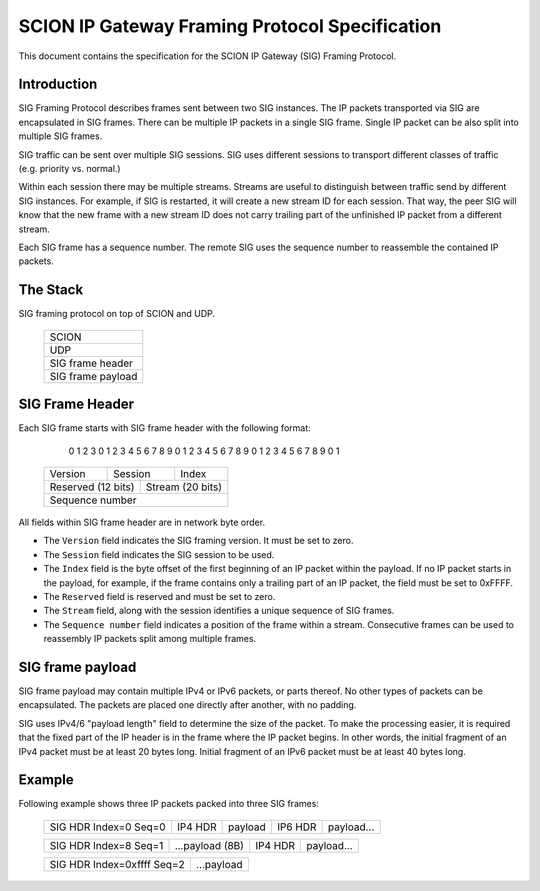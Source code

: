 ***********************************************
SCION IP Gateway Framing Protocol Specification
***********************************************

.. |br| raw:: html

  <br/>

This document contains the specification for the SCION IP Gateway (SIG)
Framing Protocol.

Introduction
============

SIG Framing Protocol describes frames sent between two SIG instances.
The IP packets transported via SIG are encapsulated in SIG frames.
There can be multiple IP packets in a single SIG frame.
Single IP packet can be also split into multiple SIG frames.

SIG traffic can be sent over multiple SIG sessions. SIG uses different
sessions to transport different classes of traffic (e.g. priority vs. normal.)

Within each session there may be multiple streams. Streams are useful to
distinguish between traffic send by different SIG instances. For example,
if SIG is restarted, it will create a new stream ID for each session. That way,
the peer SIG will know that the new frame with a new stream ID does not
carry trailing part of the unfinished IP packet from a different stream.

Each SIG frame has a sequence number. The remote SIG uses the sequence
number to reassemble the contained IP packets.

The Stack
=========

SIG framing protocol on top of SCION and UDP.

    +-----------------------+
    |         SCION         |
    +-----------------------+
    |          UDP          |
    +-----------------------+
    |    SIG frame header   |
    +-----------------------+
    |   SIG frame payload   |
    +-----------------------+

SIG Frame Header
================

Each SIG frame starts with SIG frame header with the following format:

     0                   1                   2                   3
     0 1 2 3 4 5 6 7 8 9 0 1 2 3 4 5 6 7 8 9 0 1 2 3 4 5 6 7 8 9 0 1
    +-+-+-+-+-+-+-+-+-+-+-+-+-+-+-+-+-+-+-+-+-+-+-+-+-+-+-+-+-+-+-+-+
    |     Version   |    Session    |            Index              |
    +-+-+-+-+-+-+-+-+-+-+-+-+-+-+-+-+-+-+-+-+-+-+-+-+-+-+-+-+-+-+-+-+
    |   Reserved (12 bits)    |          Stream (20 bits)           |
    +-+-+-+-+-+-+-+-+-+-+-+-+-+-+-+-+-+-+-+-+-+-+-+-+-+-+-+-+-+-+-+-+
    |                                                               |
    +                       Sequence number                         +
    |                                                               |
    +-+-+-+-+-+-+-+-+-+-+-+-+-+-+-+-+-+-+-+-+-+-+-+-+-+-+-+-+-+-+-+-+

All fields within SIG frame header are in network byte order.

- The ``Version`` field indicates the SIG framing version. It must be set to zero.

- The ``Session`` field indicates the SIG session to be used.

- The ``Index`` field is the byte offset of the first beginning of an IP packet
  within the payload. If no IP packet starts in the payload, for example, if
  the frame contains only a trailing part of an IP packet, the field must be set
  to 0xFFFF.

- The ``Reserved`` field is reserved and must be set to zero.

- The ``Stream`` field, along with the session identifies a unique sequence of
  SIG frames.

- The ``Sequence number`` field indicates a position of the frame within a
  stream. Consecutive frames can be used to reassembly IP packets split among
  multiple frames.

SIG frame payload
=================

SIG frame payload may contain multiple IPv4 or IPv6 packets, or parts
thereof. No other types of packets can be encapsulated. The packets are
placed one directly after another, with no padding.

SIG uses IPv4/6 "payload length" field to determine the size of the packet.
To make the processing easier, it is required that the fixed part of the IP header
is in the frame where the IP packet begins. In other words, the initial fragment
of an IPv4 packet must be at least 20 bytes long. Initial fragment of an IPv6
packet must be at least 40 bytes long.

Example
=======

Following example shows three IP packets packed into three SIG frames:

    +----------------------------+---------+---------+---------+----------------+
    | SIG HDR Index=0 Seq=0      | IP4 HDR | payload | IP6 HDR | payload...     |
    +----------------------------+---------+---------+---------+----------------+

    +----------------------------+-----------------+---------+------------------+
    | SIG HDR Index=8 Seq=1      | ...payload (8B) | IP4 HDR | payload...       |
    +----------------------------+-----------------+---------+------------------+

    +----------------------------+------------+
    | SIG HDR Index=0xffff Seq=2 | ...payload |
    +----------------------------+------------+
